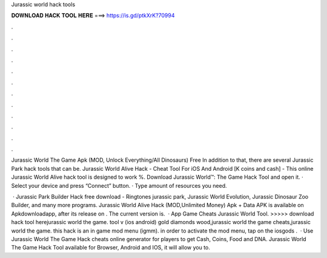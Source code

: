 Jurassic world hack tools



𝐃𝐎𝐖𝐍𝐋𝐎𝐀𝐃 𝐇𝐀𝐂𝐊 𝐓𝐎𝐎𝐋 𝐇𝐄𝐑𝐄 ===> https://is.gd/ptkXrK?70994



.



.



.



.



.



.



.



.



.



.



.



.

Jurassic World The Game Apk (MOD, Unlock Everything/All Dinosaurs) Free In addition to that, there are several Jurassic Park hack tools that can be. Jurassic World Alive Hack - Cheat Tool For iOS And Android [K coins and cash] - This online Jurassic World Alive hack tool is designed to work %. Download Jurassic World™: The Game Hack Tool and open it. · Select your device and press “Connect” button. · Type amount of resources you need.

 · Jurassic Park Builder Hack free download - Ringtones jurassic park, Jurassic World Evolution, Jurassic Dinosaur Zoo Builder, and many more programs. Jurassic World Alive Hack (MOD,Unlimited Money) Apk + Data APK is available on Apkdownloadapp, after its release on . The current version is.  · App Game Cheats Jurassic World Tool. >>>>> download hack tool herejurassic world the game. tool v (ios android) gold diamonds wood,jurassic world the game cheats,jurassic world the game. this hack is an in game mod menu (igmm). in order to activate the mod menu, tap on the iosgods .  · Use Jurassic World The Game Hack cheats online generator for players to get Cash, Coins, Food and DNA. Jurassic World The Game Hack Tool available for Browser, Android and IOS, it will allow you to.
